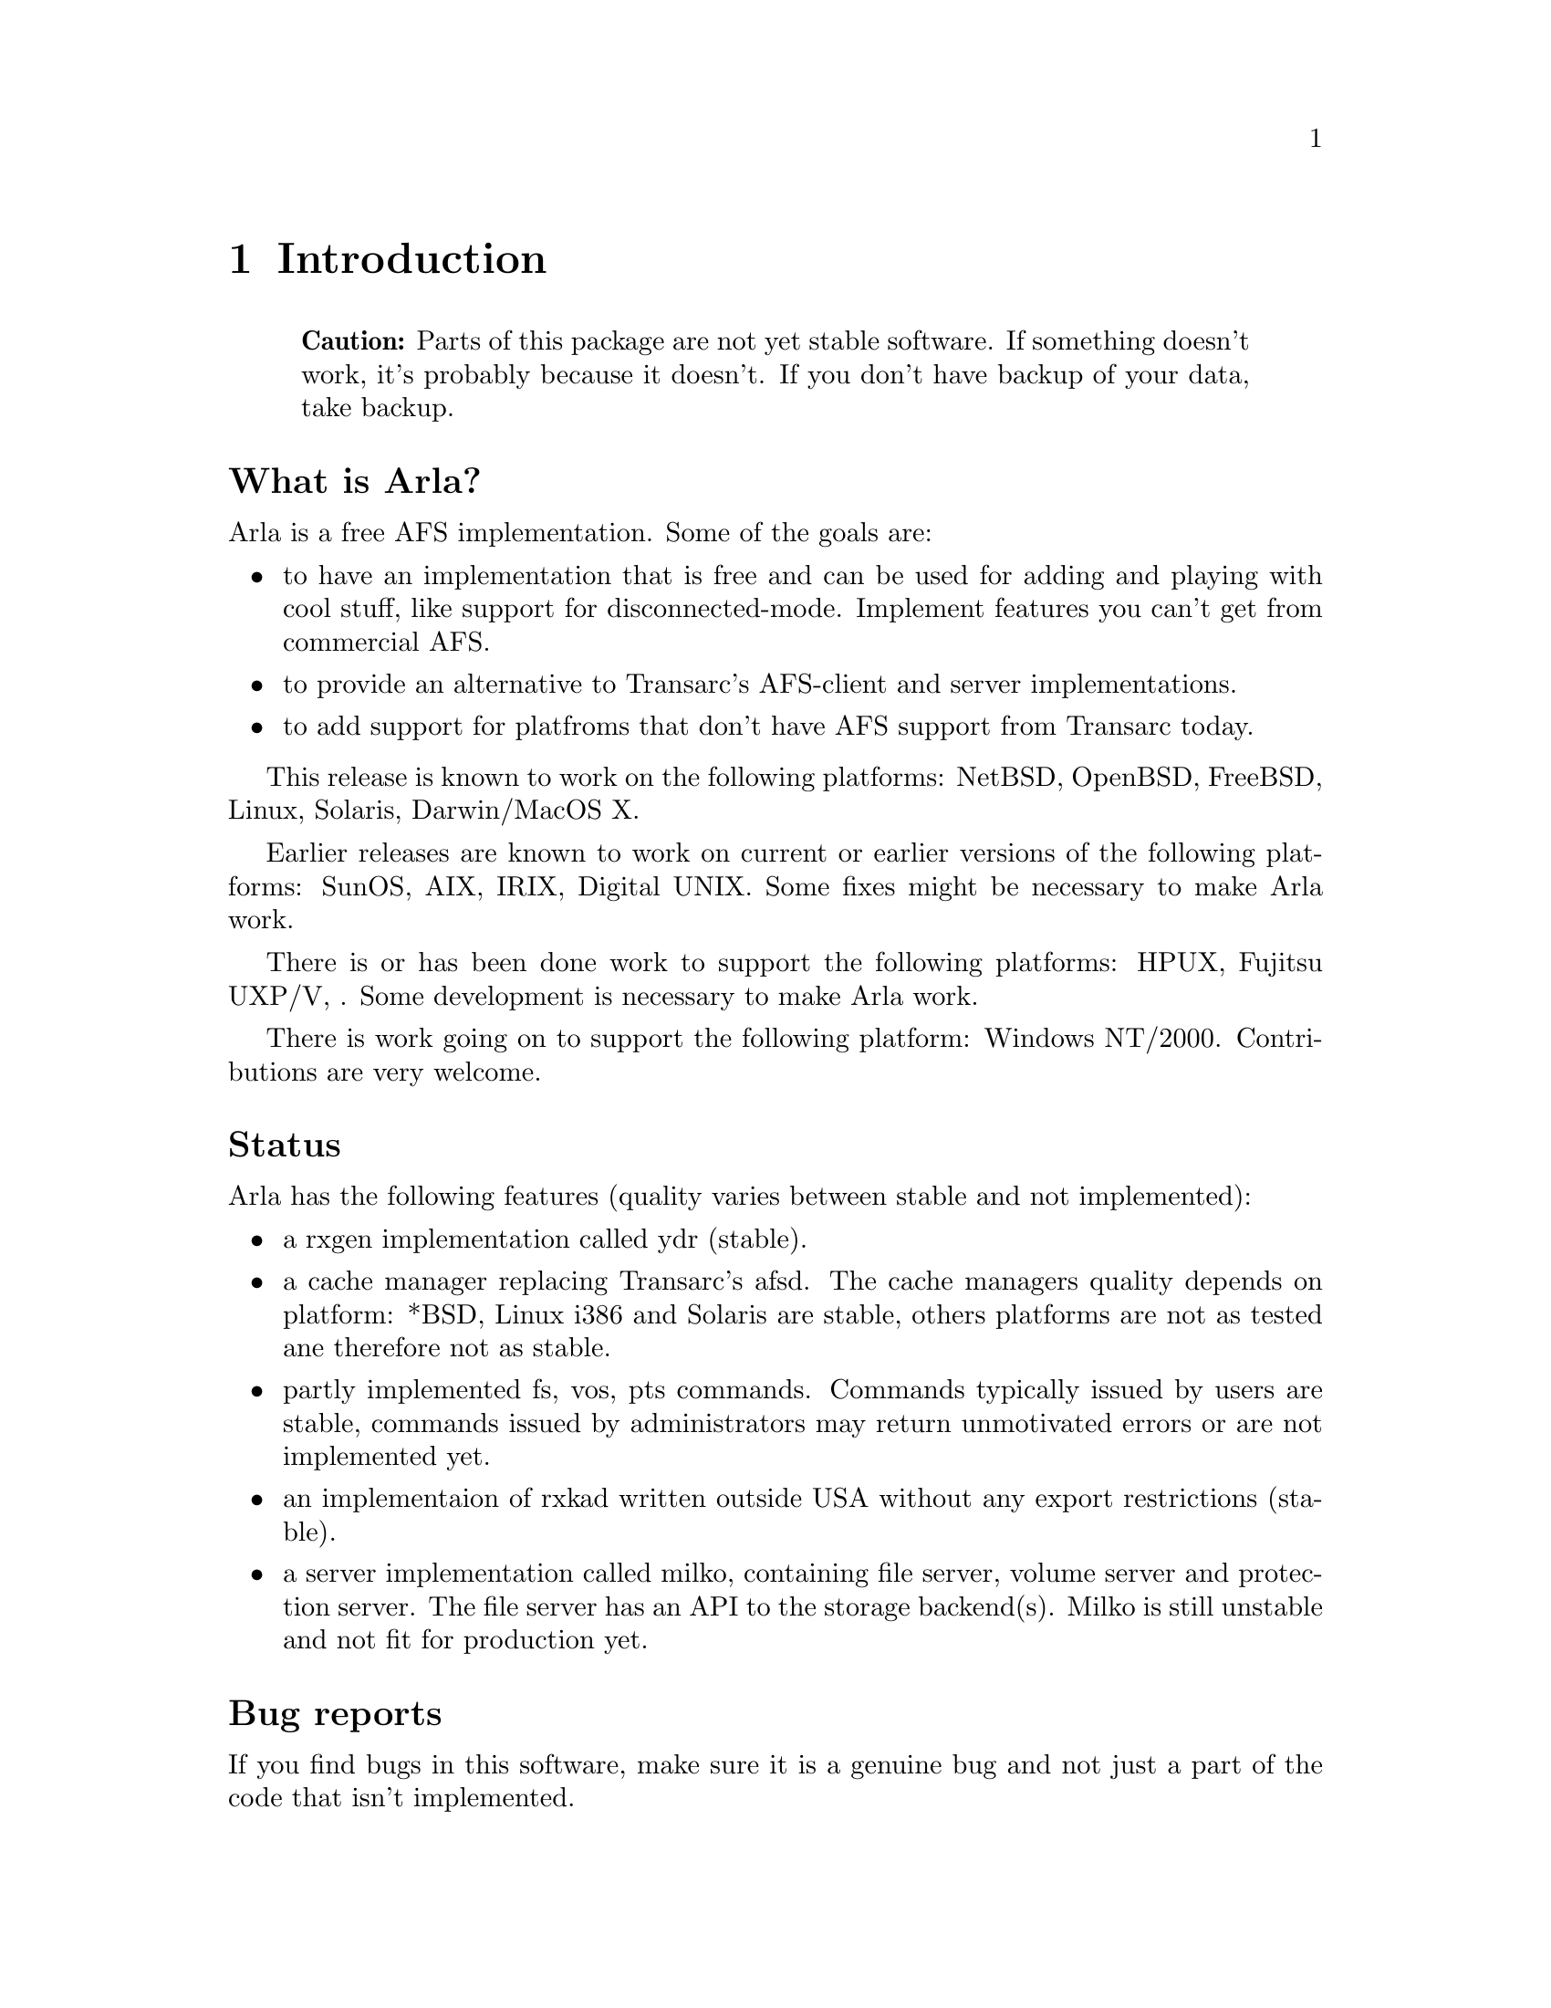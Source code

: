 @c $Id: intro.texi,v 1.1 2000/09/11 14:40:53 art Exp $

@node Introduction, Description of AFS infrastructure, Top, Top
@comment  node-name,  next,  previous,  up
@chapter Introduction

@quotation
@strong{Caution:} Parts of this package are not yet stable software.
If something doesn't work, it's probably because it doesn't. If you 
don't have backup of your data, take backup.
@end quotation

@heading What is Arla?

Arla is a free AFS implementation. Some of the goals are:

@itemize @bullet
@item
to have an implementation that is free and can be used for adding and
playing with cool stuff, like support for disconnected-mode. Implement
features you can't get from commercial AFS.
@item
to provide an alternative to Transarc's AFS-client and server implementations.
@item
to add support for platfroms that don't have AFS support from Transarc today.
@end itemize

This release is known to work on the following platforms: NetBSD,
OpenBSD, FreeBSD, Linux, Solaris, Darwin/MacOS X.

Earlier releases are known to work on current or earlier versions of the
following platforms: SunOS, AIX, IRIX, Digital UNIX. Some fixes might
be necessary to make Arla work.

There is or has been done work to support the following platforms: HPUX,
Fujitsu UXP/V, . Some development is necessary to make Arla work.

There is work going on to support the following platform: Windows
NT/2000. Contributions are very welcome.

@heading Status

Arla has the following features (quality varies between
stable and not implemented):

@itemize @bullet
@item
a rxgen implementation called ydr (stable).
@item
a cache manager replacing Transarc's afsd. The cache managers
quality depends on platform: *BSD, Linux i386 and Solaris are stable, 
others platforms are not as tested ane therefore not as stable.
@item
partly implemented fs, vos, pts commands. Commands typically issued
by users are stable, commands issued by administrators may return
unmotivated errors or are not implemented yet.
@item
an implementaion of rxkad written outside USA without any export 
restrictions (stable).
@item
a server implementation called milko, containing file server, 
volume server and protection server. The file server has an
API to the storage backend(s). Milko is still unstable and
not fit for production yet.
@end itemize

@heading Bug reports

If you find bugs in this software, make sure it is a genuine bug and not
just a part of the code that isn't implemented.

Bug reports should be sent to @email{arla-drinkers@@stacken.kth.se}. Please
include information on what machine and operating system (including
version) you are running, what you are trying to do, what happens, what
you think should have happened, an example for us to repeat, the output
you get when trying the example, and a patch for the problem if you have
one. Please make any patches with @code{diff -u} or @code{diff -c}.

Suggestions, comments and other non bug reports are also welcome.

@heading Mailing list

There are two mailing lists with talk about
Arla. @email{arla-announce@@stacken.kth.se} is a low-volume announcement
list, while @email{arla-drinkers@@stacken.kth.se} is for general
discussion.  There is also commit list
@email{arla-commit@@stacken.kth.se}.  Send a message to
@email{LIST-request@@stacken.kth.se} to subscribe.

